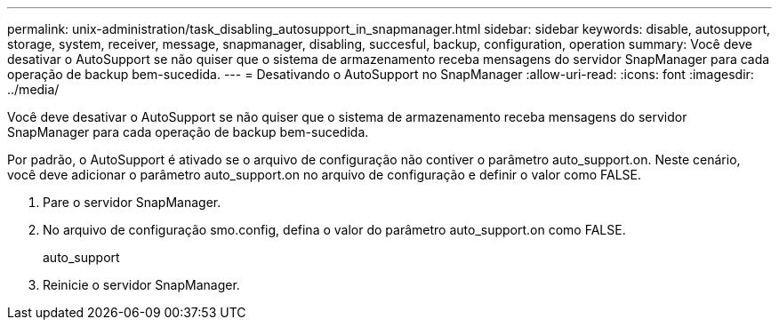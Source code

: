 ---
permalink: unix-administration/task_disabling_autosupport_in_snapmanager.html 
sidebar: sidebar 
keywords: disable, autosupport, storage, system, receiver, message, snapmanager, disabling, succesful, backup, configuration, operation 
summary: Você deve desativar o AutoSupport se não quiser que o sistema de armazenamento receba mensagens do servidor SnapManager para cada operação de backup bem-sucedida. 
---
= Desativando o AutoSupport no SnapManager
:allow-uri-read: 
:icons: font
:imagesdir: ../media/


[role="lead"]
Você deve desativar o AutoSupport se não quiser que o sistema de armazenamento receba mensagens do servidor SnapManager para cada operação de backup bem-sucedida.

Por padrão, o AutoSupport é ativado se o arquivo de configuração não contiver o parâmetro auto_support.on. Neste cenário, você deve adicionar o parâmetro auto_support.on no arquivo de configuração e definir o valor como FALSE.

. Pare o servidor SnapManager.
. No arquivo de configuração smo.config, defina o valor do parâmetro auto_support.on como FALSE.
+
auto_support

. Reinicie o servidor SnapManager.

